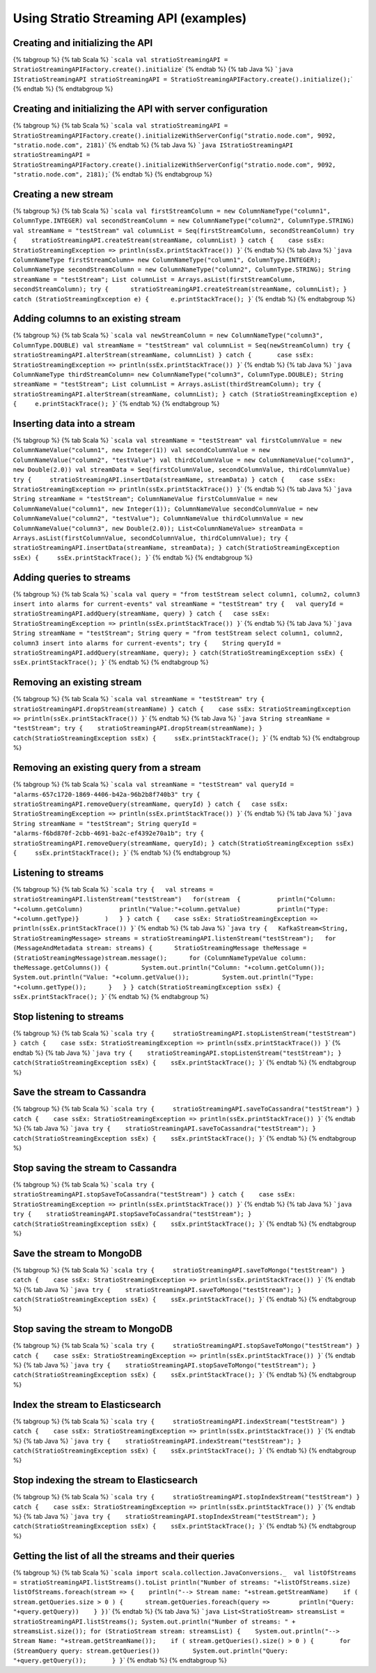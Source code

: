 Using Stratio Streaming API (examples)
**************************************

Creating and initializing the API
=================================

{% tabgroup %} {% tab Scala %}
```scala val stratioStreamingAPI = StratioStreamingAPIFactory.create().initialize``\ \`
{% endtab %} {% tab Java %}
```java IStratioStreamingAPI stratioStreamingAPI = StratioStreamingAPIFactory.create().initialize();``\ \`
{% endtab %} {% endtabgroup %}

Creating and initializing the API with server configuration
===========================================================

{% tabgroup %} {% tab Scala %}
```scala val stratioStreamingAPI = StratioStreamingAPIFactory.create().initializeWithServerConfig("stratio.node.com", 9092, "stratio.node.com", 2181)``\ \`
{% endtab %} {% tab Java %}
```java IStratioStreamingAPI stratioStreamingAPI = StratioStreamingAPIFactory.create().initializeWithServerConfig("stratio.node.com", 9092, "stratio.node.com", 2181);``\ \`
{% endtab %} {% endtabgroup %}

Creating a new stream
=====================

{% tabgroup %} {% tab Scala %}
```scala val firstStreamColumn = new ColumnNameType("column1", ColumnType.INTEGER) val secondStreamColumn = new ColumnNameType("column2", ColumnType.STRING) val streamName = "testStream" val columnList = Seq(firstStreamColumn, secondStreamColumn) try {    stratioStreamingAPI.createStream(streamName, columnList) } catch {    case ssEx: StratioStreamingException => println(ssEx.printStackTrace()) }``\ \`
{% endtab %} {% tab Java %}
```java ColumnNameType firstStreamColumn= new ColumnNameType("column1", ColumnType.INTEGER); ColumnNameType secondStreamColumn = new ColumnNameType("column2", ColumnType.STRING); String streamName = "testStream"; List columnList = Arrays.asList(firstStreamColumn, secondStreamColumn); try {      stratioStreamingAPI.createStream(streamName, columnList); } catch (StratioStreamingException e) {      e.printStackTrace(); }``\ \`
{% endtab %} {% endtabgroup %}

Adding columns to an existing stream
====================================

{% tabgroup %} {% tab Scala %}
```scala val newStreamColumn = new ColumnNameType("column3", ColumnType.DOUBLE) val streamName = "testStream" val columnList = Seq(newStreamColumn) try {       stratioStreamingAPI.alterStream(streamName, columnList) } catch {       case ssEx: StratioStreamingException => println(ssEx.printStackTrace()) }``\ \`
{% endtab %} {% tab Java %}
```java ColumnNameType thirdStreamColumn= new ColumnNameType("column3", ColumnType.DOUBLE); String streamName = "testStream"; List columnList = Arrays.asList(thirdStreamColumn); try {     stratioStreamingAPI.alterStream(streamName, columnList); } catch (StratioStreamingException e) {     e.printStackTrace(); }``\ \`
{% endtab %} {% endtabgroup %}

Inserting data into a stream
============================

{% tabgroup %} {% tab Scala %}
```scala val streamName = "testStream" val firstColumnValue = new ColumnNameValue("column1", new Integer(1)) val secondColumnValue = new ColumnNameValue("column2", "testValue") val thirdColumnValue = new ColumnNameValue("column3", new Double(2.0)) val streamData = Seq(firstColumnValue, secondColumnValue, thirdColumnValue) try {     stratioStreamingAPI.insertData(streamName, streamData) } catch {    case ssEx: StratioStreamingException => println(ssEx.printStackTrace()) }``\ \`
{% endtab %} {% tab Java %}
```java String streamName = "testStream"; ColumnNameValue firstColumnValue = new ColumnNameValue("column1", new Integer(1)); ColumnNameValue secondColumnValue = new ColumnNameValue("column2", "testValue"); ColumnNameValue thirdColumnValue = new ColumnNameValue("column3", new Double(2.0)); List<ColumnNameValue> streamData = Arrays.asList(firstColumnValue, secondColumnValue, thirdColumnValue); try {       stratioStreamingAPI.insertData(streamName, streamData); } catch(StratioStreamingException ssEx) {     ssEx.printStackTrace(); }``\ \`
{% endtab %} {% endtabgroup %}

Adding queries to streams
=========================

{% tabgroup %} {% tab Scala %}
```scala val query = "from testStream select column1, column2, column3 insert into alarms for current-events" val streamName = "testStream" try {   val queryId = stratioStreamingAPI.addQuery(streamName, query) } catch {   case ssEx: StratioStreamingException => println(ssEx.printStackTrace()) }``\ \`
{% endtab %} {% tab Java %}
```java String streamName = "testStream"; String query = "from testStream select column1, column2, column3 insert into alarms for current-events"; try {    String queryId = stratioStreamingAPI.addQuery(streamName, query); } catch(StratioStreamingException ssEx) {    ssEx.printStackTrace(); }``\ \`
{% endtab %} {% endtabgroup %}

Removing an existing stream
===========================

{% tabgroup %} {% tab Scala %}
```scala val streamName = "testStream" try {     stratioStreamingAPI.dropStream(streamName) } catch {    case ssEx: StratioStreamingException => println(ssEx.printStackTrace()) }``\ \`
{% endtab %} {% tab Java %}
```java String streamName = "testStream"; try {    stratioStreamingAPI.dropStream(streamName); } catch(StratioStreamingException ssEx) {     ssEx.printStackTrace(); }``\ \`
{% endtab %} {% endtabgroup %}

Removing an existing query from a stream
========================================

{% tabgroup %} {% tab Scala %}
```scala val streamName = "testStream" val queryId = "alarms-657c1720-1869-4406-b42a-96b2b8f740b3" try {    stratioStreamingAPI.removeQuery(streamName, queryId) } catch {   case ssEx: StratioStreamingException => println(ssEx.printStackTrace()) }``\ \`
{% endtab %} {% tab Java %}
```java String streamName = "testStream"; String queryId = "alarms-f6bd870f-2cbb-4691-ba2c-ef4392e70a1b"; try {    stratioStreamingAPI.removeQuery(streamName, queryId); } catch(StratioStreamingException ssEx) {     ssEx.printStackTrace(); }``\ \`
{% endtab %} {% endtabgroup %}

Listening to streams
====================

{% tabgroup %} {% tab Scala %}
```scala try {   val streams = stratioStreamingAPI.listenStream("testStream")   for(stream  {          println("Column: "+column.getColumn)          println("Value:"+column.getValue)          println("Type: "+column.getType)}       )   } } catch {    case ssEx: StratioStreamingException => println(ssEx.printStackTrace()) }``\ \`
{% endtab %} {% tab Java %}
```java try {   KafkaStream<String, StratioStreamingMessage> streams = stratioStreamingAPI.listenStream("testStream");   for (MessageAndMetadata stream: streams) {      StratioStreamingMessage theMessage = (StratioStreamingMessage)stream.message();      for (ColumnNameTypeValue column: theMessage.getColumns()) {         System.out.println("Column: "+column.getColumn());         System.out.println("Value: "+column.getValue());         System.out.println("Type: "+column.getType());      }   } } catch(StratioStreamingException ssEx) {     ssEx.printStackTrace(); }``\ \`
{% endtab %} {% endtabgroup %}

Stop listening to streams
=========================

{% tabgroup %} {% tab Scala %}
```scala try {     stratioStreamingAPI.stopListenStream("testStream") } catch {    case ssEx: StratioStreamingException => println(ssEx.printStackTrace()) }``\ \`
{% endtab %} {% tab Java %}
```java try {    stratioStreamingAPI.stopListenStream("testStream"); } catch(StratioStreamingException ssEx) {    ssEx.printStackTrace(); }``\ \`
{% endtab %} {% endtabgroup %}

Save the stream to Cassandra
============================

{% tabgroup %} {% tab Scala %}
```scala try {     stratioStreamingAPI.saveToCassandra("testStream") } catch {    case ssEx: StratioStreamingException => println(ssEx.printStackTrace()) }``\ \`
{% endtab %} {% tab Java %}
```java try {    stratioStreamingAPI.saveToCassandra("testStream"); } catch(StratioStreamingException ssEx) {    ssEx.printStackTrace(); }``\ \`
{% endtab %} {% endtabgroup %}

Stop saving the stream to Cassandra
===================================

{% tabgroup %} {% tab Scala %}
```scala try {     stratioStreamingAPI.stopSaveToCassandra("testStream") } catch {    case ssEx: StratioStreamingException => println(ssEx.printStackTrace()) }``\ \`
{% endtab %} {% tab Java %}
```java try {    stratioStreamingAPI.stopSaveToCassandra("testStream"); } catch(StratioStreamingException ssEx) {    ssEx.printStackTrace(); }``\ \`
{% endtab %} {% endtabgroup %}

Save the stream to MongoDB
==========================

{% tabgroup %} {% tab Scala %}
```scala try {     stratioStreamingAPI.saveToMongo("testStream") } catch {    case ssEx: StratioStreamingException => println(ssEx.printStackTrace()) }``\ \`
{% endtab %} {% tab Java %}
```java try {    stratioStreamingAPI.saveToMongo("testStream"); } catch(StratioStreamingException ssEx) {    ssEx.printStackTrace(); }``\ \`
{% endtab %} {% endtabgroup %}

Stop saving the stream to MongoDB
=================================

{% tabgroup %} {% tab Scala %}
```scala try {     stratioStreamingAPI.stopSaveToMongo("testStream") } catch {    case ssEx: StratioStreamingException => println(ssEx.printStackTrace()) }``\ \`
{% endtab %} {% tab Java %}
```java try {    stratioStreamingAPI.stopSaveToMongo("testStream"); } catch(StratioStreamingException ssEx) {    ssEx.printStackTrace(); }``\ \`
{% endtab %} {% endtabgroup %}

Index the stream to Elasticsearch
=================================

{% tabgroup %} {% tab Scala %}
```scala try {     stratioStreamingAPI.indexStream("testStream") } catch {    case ssEx: StratioStreamingException => println(ssEx.printStackTrace()) }``\ \`
{% endtab %} {% tab Java %}
```java try {    stratioStreamingAPI.indexStream("testStream"); } catch(StratioStreamingException ssEx) {    ssEx.printStackTrace(); }``\ \`
{% endtab %} {% endtabgroup %}

Stop indexing the stream to Elasticsearch
=========================================

{% tabgroup %} {% tab Scala %}
```scala try {     stratioStreamingAPI.stopIndexStream("testStream") } catch {    case ssEx: StratioStreamingException => println(ssEx.printStackTrace()) }``\ \`
{% endtab %} {% tab Java %}
```java try {    stratioStreamingAPI.stopIndexStream("testStream"); } catch(StratioStreamingException ssEx) {    ssEx.printStackTrace(); }``\ \`
{% endtab %} {% endtabgroup %}

Getting the list of all the streams and their queries
=====================================================

{% tabgroup %} {% tab Scala %}
```scala import scala.collection.JavaConversions._  val listOfStreams = stratioStreamingAPI.listStreams().toList println("Number of streams: "+listOfStreams.size) listOfStreams.foreach(stream => {    println("--> Stream name: "+stream.getStreamName)    if ( stream.getQueries.size > 0 ) {      stream.getQueries.foreach(query =>        println("Query: "+query.getQuery))    } })``\ \`
{% endtab %} {% tab Java %}
```java List<StratioStream> streamsList = stratioStreamingAPI.listStreams(); System.out.println("Number of streams: " + streamsList.size()); for (StratioStream stream: streamsList) {    System.out.println("--> Stream Name: "+stream.getStreamName());    if ( stream.getQueries().size() > 0 ) {       for (StreamQuery query: stream.getQueries())         System.out.println("Query: "+query.getQuery());       } }``\ \`
{% endtab %} {% endtabgroup %}
